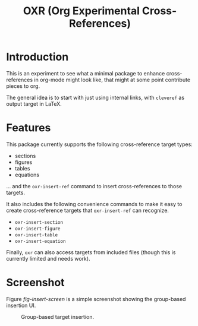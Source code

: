 #+TITLE: OXR (Org Experimental Cross-References)

* Introduction

This is an experiment to see what a minimal package to enhance cross-references in org-mode might look like, that might at some point contribute pieces to org.

The general idea is to start with just using internal links, with =cleveref= as output target in LaTeX.

* Features

This package currently supports the following cross-reference target types:
- sections
- figures
- tables
- equations
... and the =oxr-insert-ref= command to insert cross-references to those targets.

It also includes the following convenience commands to make it easy to create cross-reference targets that =oxr-insert-ref= can recognize.
- =oxr-insert-section=
- =oxr-insert-figure=
- =oxr-insert-table=
- =oxr-insert-equation=

Finally, =oxr= can also access targets from included files (though this is currently limited and needs work).

* Screenshot

Figure [[fig-insert-screen]] is a simple screenshot showing the group-based insertion UI.

#+caption: Group-based target insertion.
#+name: fig-insert-screen
[[./images/oxr-insert.png]]
